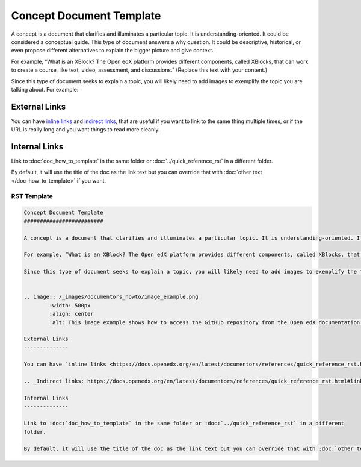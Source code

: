 Concept Document Template
#########################

A concept is a document that clarifies and illuminates a particular topic. It is understanding-oriented. It could be considered a conceptual guide. This type of document answers a why question. It could be descriptive, historical, or even propose different alternatives to explain the bigger picture and give context. 

For example, “What is an XBlock? The Open edX platform provides different components, called XBlocks, that can work to create a course, like text, video, assessment, and discussions.”  (Replace this text with your content.)

Since this type of document seeks to explain a topic, you will likely need to add images to exemplify the topic you are talking about. For example:


.. image:: /_images/documentors_howto/image_example.png
	:width: 500px
	:align: center
	:alt: This image example shows how to access the GitHub repository from the Open edX documentation repository.

External Links
--------------

You can have `inline links <https://docs.openedx.org/en/latest/documentors/references/quick_reference_rst.html#linking>`_ and `indirect links`_, that are useful if you want to link to the same thing multiple times, or if the URL is really long and you want things to read more cleanly.

.. _Indirect links: https://docs.openedx.org/en/latest/documentors/references/quick_reference_rst.html#linking

Internal Links
--------------

Link to :doc:`doc_how_to_template` in the same folder or :doc:`../quick_reference_rst` in a different
folder.

By default, it will use the title of the doc as the link text but you can override that with :doc:`other text </doc_how_to_template>` if you want.

RST Template
************

.. code-block:: RST

	Concept Document Template
	#########################

	A concept is a document that clarifies and illuminates a particular topic. It is understanding-oriented. It could be considered a conceptual guide. This type of document answers a why question. It could be descriptive, historical, or even propose different alternatives to explain the bigger picture and give context. 

	For example, “What is an XBlock? The Open edX platform provides different components, called XBlocks, that can work to create a course, like text, video, assessment, and discussions.”  (Replace this text with your content.)

	Since this type of document seeks to explain a topic, you will likely need to add images to exemplify the topic you are talking about. For example:


	.. image:: /_images/documentors_howto/image_example.png
		:width: 500px
		:align: center
		:alt: This image example shows how to access the GitHub repository from the Open edX documentation repository.

	External Links
	--------------

	You can have `inline links <https://docs.openedx.org/en/latest/documentors/references/quick_reference_rst.html#linking>`_ and `indirect links`_, that are useful if you want to link to the same thing multiple times, or if the URL is really long and you want things to read more cleanly.

	.. _Indirect links: https://docs.openedx.org/en/latest/documentors/references/quick_reference_rst.html#linking

	Internal Links
	--------------

	Link to :doc:`doc_how_to_template` in the same folder or :doc:`../quick_reference_rst` in a different
	folder.

	By default, it will use the title of the doc as the link text but you can override that with :doc:`other text </doc_how_to_template>` if you want.
			


